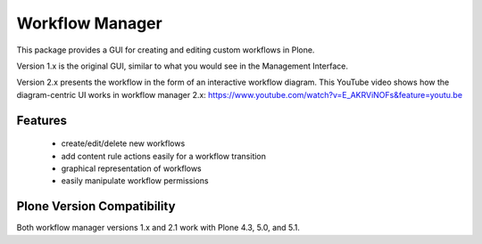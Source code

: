 Workflow Manager
================

This package provides a GUI for creating and editing custom workflows in Plone.

Version 1.x is the original GUI, similar to what you would see in the Management Interface.

Version 2.x presents the workflow in the form of an interactive workflow diagram.
This YouTube video shows how the diagram-centric UI works in workflow manager 2.x:
https://www.youtube.com/watch?v=E_AKRViNOFs&feature=youtu.be

Features
--------

 * create/edit/delete new workflows
 * add content rule actions easily for a workflow transition
 * graphical representation of workflows
 * easily manipulate workflow permissions

Plone Version Compatibility
---------------------------

Both workflow manager versions 1.x and 2.1 work with Plone 4.3, 5.0, and 5.1.


